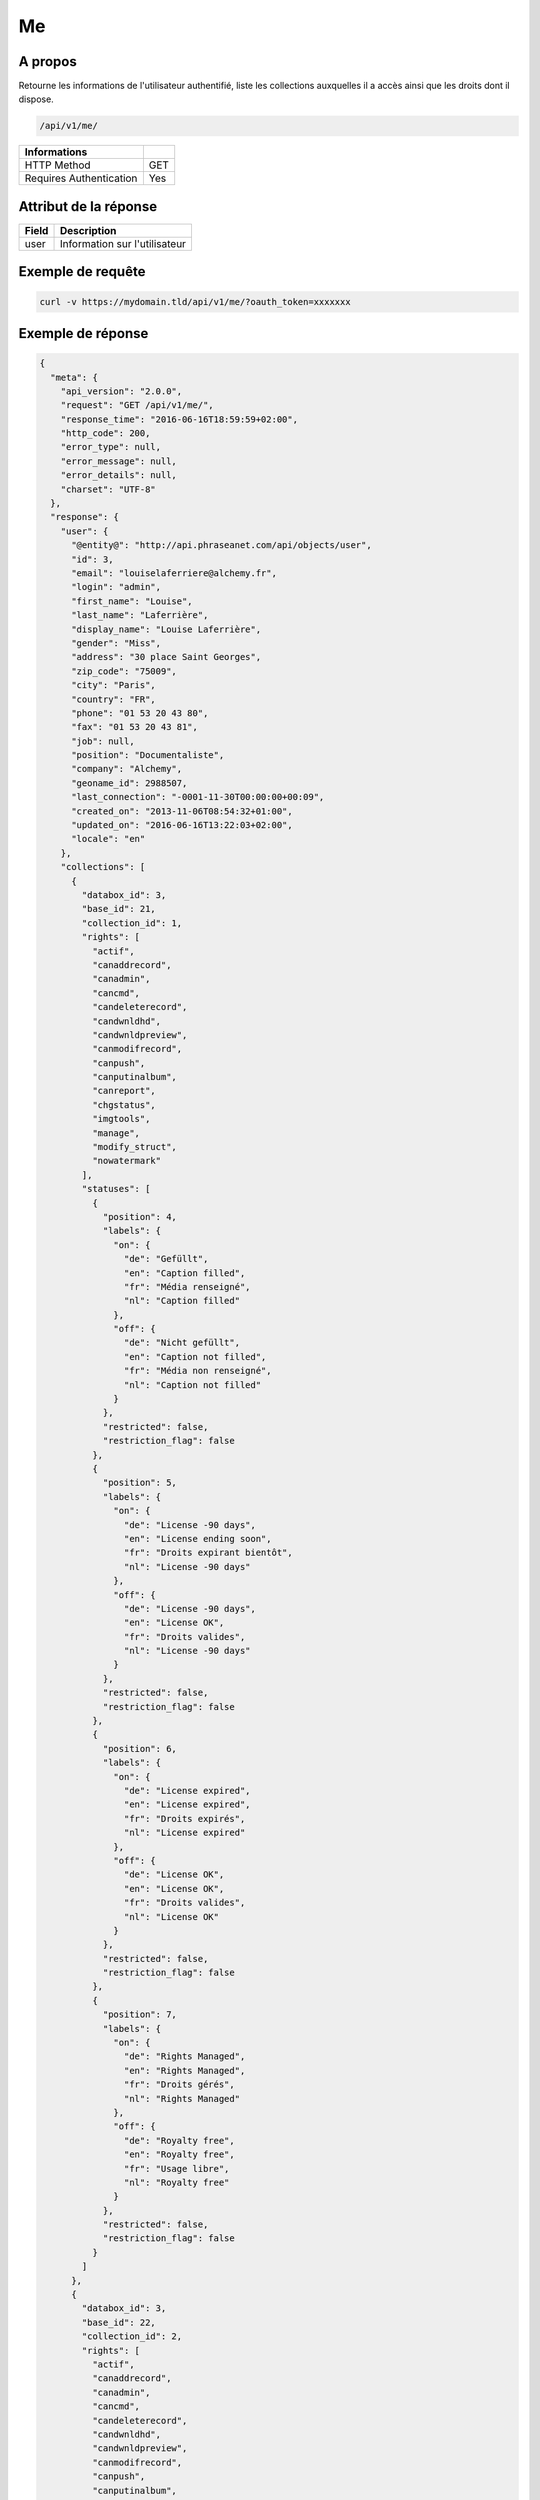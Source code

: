 Me
==

A propos
--------

Retourne les informations de l'utilisateur authentifié, liste les collections
auxquelles il a accès ainsi que les droits dont il dispose.

.. code-block:: bash

    /api/v1/me/

======================== ======
 Informations
======================== ======
 HTTP Method              GET
 Requires Authentication  Yes
======================== ======


Attribut de la réponse
----------------------

================== ================================
 Field              Description
================== ================================
user                Information sur l'utilisateur
================== ================================

Exemple de requête
------------------

.. code-block:: bash

    curl -v https://mydomain.tld/api/v1/me/?oauth_token=xxxxxxx


Exemple de réponse
------------------

.. code-block:: javascript


    {
      "meta": {
        "api_version": "2.0.0",
        "request": "GET /api/v1/me/",
        "response_time": "2016-06-16T18:59:59+02:00",
        "http_code": 200,
        "error_type": null,
        "error_message": null,
        "error_details": null,
        "charset": "UTF-8"
      },
      "response": {
        "user": {
          "@entity@": "http://api.phraseanet.com/api/objects/user",
          "id": 3,
          "email": "louiselaferriere@alchemy.fr",
          "login": "admin",
          "first_name": "Louise",
          "last_name": "Laferrière",
          "display_name": "Louise Laferrière",
          "gender": "Miss",
          "address": "30 place Saint Georges",
          "zip_code": "75009",
          "city": "Paris",
          "country": "FR",
          "phone": "01 53 20 43 80",
          "fax": "01 53 20 43 81",
          "job": null,
          "position": "Documentaliste",
          "company": "Alchemy",
          "geoname_id": 2988507,
          "last_connection": "-0001-11-30T00:00:00+00:09",
          "created_on": "2013-11-06T08:54:32+01:00",
          "updated_on": "2016-06-16T13:22:03+02:00",
          "locale": "en"
        },
        "collections": [
          {
            "databox_id": 3,
            "base_id": 21,
            "collection_id": 1,
            "rights": [
              "actif",
              "canaddrecord",
              "canadmin",
              "cancmd",
              "candeleterecord",
              "candwnldhd",
              "candwnldpreview",
              "canmodifrecord",
              "canpush",
              "canputinalbum",
              "canreport",
              "chgstatus",
              "imgtools",
              "manage",
              "modify_struct",
              "nowatermark"
            ],
            "statuses": [
              {
                "position": 4,
                "labels": {
                  "on": {
                    "de": "Gefüllt",
                    "en": "Caption filled",
                    "fr": "Média renseigné",
                    "nl": "Caption filled"
                  },
                  "off": {
                    "de": "Nicht gefüllt",
                    "en": "Caption not filled",
                    "fr": "Média non renseigné",
                    "nl": "Caption not filled"
                  }
                },
                "restricted": false,
                "restriction_flag": false
              },
              {
                "position": 5,
                "labels": {
                  "on": {
                    "de": "License -90 days",
                    "en": "License ending soon",
                    "fr": "Droits expirant bientôt",
                    "nl": "License -90 days"
                  },
                  "off": {
                    "de": "License -90 days",
                    "en": "License OK",
                    "fr": "Droits valides",
                    "nl": "License -90 days"
                  }
                },
                "restricted": false,
                "restriction_flag": false
              },
              {
                "position": 6,
                "labels": {
                  "on": {
                    "de": "License expired",
                    "en": "License expired",
                    "fr": "Droits expirés",
                    "nl": "License expired"
                  },
                  "off": {
                    "de": "License OK",
                    "en": "License OK",
                    "fr": "Droits valides",
                    "nl": "License OK"
                  }
                },
                "restricted": false,
                "restriction_flag": false
              },
              {
                "position": 7,
                "labels": {
                  "on": {
                    "de": "Rights Managed",
                    "en": "Rights Managed",
                    "fr": "Droits gérés",
                    "nl": "Rights Managed"
                  },
                  "off": {
                    "de": "Royalty free",
                    "en": "Royalty free",
                    "fr": "Usage libre",
                    "nl": "Royalty free"
                  }
                },
                "restricted": false,
                "restriction_flag": false
              }
            ]
          },
          {
            "databox_id": 3,
            "base_id": 22,
            "collection_id": 2,
            "rights": [
              "actif",
              "canaddrecord",
              "canadmin",
              "cancmd",
              "candeleterecord",
              "candwnldhd",
              "candwnldpreview",
              "canmodifrecord",
              "canpush",
              "canputinalbum",
              "canreport",
              "chgstatus",
              "imgtools",
              "manage",
              "modify_struct",
              "nowatermark"
            ],
            "statuses": [
              {
                "position": 4,
                "labels": {
                  "on": {
                    "de": "Gefüllt",
                    "en": "Caption filled",
                    "fr": "Média renseigné",
                    "nl": "Caption filled"
                  },
                  "off": {
                    "de": "Nicht gefüllt",
                    "en": "Caption not filled",
                    "fr": "Média non renseigné",
                    "nl": "Caption not filled"
                  }
                },
                "restricted": false,
                "restriction_flag": false
              },
              {
                "position": 5,
                "labels": {
                  "on": {
                    "de": "License -90 days",
                    "en": "License ending soon",
                    "fr": "Droits expirant bientôt",
                    "nl": "License -90 days"
                  },
                  "off": {
                    "de": "License -90 days",
                    "en": "License OK",
                    "fr": "Droits valides",
                    "nl": "License -90 days"
                  }
                },
                "restricted": false,
                "restriction_flag": false
              },
              {
                "position": 6,
                "labels": {
                  "on": {
                    "de": "License expired",
                    "en": "License expired",
                    "fr": "Droits expirés",
                    "nl": "License expired"
                  },
                  "off": {
                    "de": "License OK",
                    "en": "License OK",
                    "fr": "Droits valides",
                    "nl": "License OK"
                  }
                },
                "restricted": false,
                "restriction_flag": false
              },
              {
                "position": 7,
                "labels": {
                  "on": {
                    "de": "Rights Managed",
                    "en": "Rights Managed",
                    "fr": "Droits gérés",
                    "nl": "Rights Managed"
                  },
                  "off": {
                    "de": "Royalty free",
                    "en": "Royalty free",
                    "fr": "Usage libre",
                    "nl": "Royalty free"
                  }
                },
                "restricted": false,
                "restriction_flag": false
              }
            ]
          },
          {
            "databox_id": 3,
            "base_id": 23,
            "collection_id": 3,
            "rights": [
              "actif",
              "canaddrecord",
              "canadmin",
              "cancmd",
              "candeleterecord",
              "candwnldhd",
              "candwnldpreview",
              "canmodifrecord",
              "canpush",
              "canputinalbum",
              "canreport",
              "chgstatus",
              "imgtools",
              "manage",
              "modify_struct",
              "nowatermark"
            ],
            "statuses": [
              {
                "position": 4,
                "labels": {
                  "on": {
                    "de": "Gefüllt",
                    "en": "Caption filled",
                    "fr": "Média renseigné",
                    "nl": "Caption filled"
                  },
                  "off": {
                    "de": "Nicht gefüllt",
                    "en": "Caption not filled",
                    "fr": "Média non renseigné",
                    "nl": "Caption not filled"
                  }
                },
                "restricted": false,
                "restriction_flag": false
              },
              {
                "position": 5,
                "labels": {
                  "on": {
                    "de": "License -90 days",
                    "en": "License ending soon",
                    "fr": "Droits expirant bientôt",
                    "nl": "License -90 days"
                  },
                  "off": {
                    "de": "License -90 days",
                    "en": "License OK",
                    "fr": "Droits valides",
                    "nl": "License -90 days"
                  }
                },
                "restricted": false,
                "restriction_flag": false
              },
              {
                "position": 6,
                "labels": {
                  "on": {
                    "de": "License expired",
                    "en": "License expired",
                    "fr": "Droits expirés",
                    "nl": "License expired"
                  },
                  "off": {
                    "de": "License OK",
                    "en": "License OK",
                    "fr": "Droits valides",
                    "nl": "License OK"
                  }
                },
                "restricted": false,
                "restriction_flag": false
              },
              {
                "position": 7,
                "labels": {
                  "on": {
                    "de": "Rights Managed",
                    "en": "Rights Managed",
                    "fr": "Droits gérés",
                    "nl": "Rights Managed"
                  },
                  "off": {
                    "de": "Royalty free",
                    "en": "Royalty free",
                    "fr": "Usage libre",
                    "nl": "Royalty free"
                  }
                },
                "restricted": false,
                "restriction_flag": false
              }
            ]
          },
          {
            "databox_id": 3,
            "base_id": 24,
            "collection_id": 4,
            "rights": [
              "actif",
              "canaddrecord",
              "canadmin",
              "cancmd",
              "candeleterecord",
              "candwnldhd",
              "candwnldpreview",
              "canmodifrecord",
              "canpush",
              "canputinalbum",
              "canreport",
              "chgstatus",
              "imgtools",
              "manage",
              "modify_struct",
              "nowatermark"
            ],
            "statuses": [
              {
                "position": 4,
                "labels": {
                  "on": {
                    "de": "Gefüllt",
                    "en": "Caption filled",
                    "fr": "Média renseigné",
                    "nl": "Caption filled"
                  },
                  "off": {
                    "de": "Nicht gefüllt",
                    "en": "Caption not filled",
                    "fr": "Média non renseigné",
                    "nl": "Caption not filled"
                  }
                },
                "restricted": false,
                "restriction_flag": false
              },
              {
                "position": 5,
                "labels": {
                  "on": {
                    "de": "License -90 days",
                    "en": "License ending soon",
                    "fr": "Droits expirant bientôt",
                    "nl": "License -90 days"
                  },
                  "off": {
                    "de": "License -90 days",
                    "en": "License OK",
                    "fr": "Droits valides",
                    "nl": "License -90 days"
                  }
                },
                "restricted": false,
                "restriction_flag": false
              },
              {
                "position": 6,
                "labels": {
                  "on": {
                    "de": "License expired",
                    "en": "License expired",
                    "fr": "Droits expirés",
                    "nl": "License expired"
                  },
                  "off": {
                    "de": "License OK",
                    "en": "License OK",
                    "fr": "Droits valides",
                    "nl": "License OK"
                  }
                },
                "restricted": false,
                "restriction_flag": false
              },
              {
                "position": 7,
                "labels": {
                  "on": {
                    "de": "Rights Managed",
                    "en": "Rights Managed",
                    "fr": "Droits gérés",
                    "nl": "Rights Managed"
                  },
                  "off": {
                    "de": "Royalty free",
                    "en": "Royalty free",
                    "fr": "Usage libre",
                    "nl": "Royalty free"
                  }
                },
                "restricted": false,
                "restriction_flag": false
              }
            ]
          }
        ],
        "databoxes": [
          {
            "databox_id": 3,
            "rights": [
              "bas_modify_struct",
              "bas_manage",
              "bas_chupub",
              "bas_modif_th"
            ]
          }
        ]
      }
    }